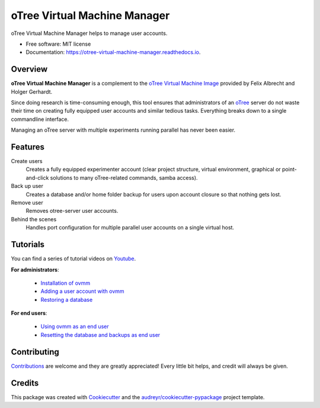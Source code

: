 =============================
oTree Virtual Machine Manager
=============================


.. image:: https://img.shields.io/pypi/v/ovmm.svg
        :target: https://pypi.python.org/pypi/ovmm

.. image:: https://img.shields.io/travis/tobiasraabe/otree_virtual_machine_manager.svg
        :target: https://travis-ci.org/tobiasraabe/otree_virtual_machine_manager

.. image:: https://readthedocs.org/projects/otree-virtual-machine-manager/badge/?version=latest
        :target: https://otree-virtual-machine-manager.readthedocs.io/en/latest/?badge=latest
        :alt: Documentation Status

.. image:: https://pyup.io/repos/github/tobiasraabe/otree_virtual_machine_manager/shield.svg
     :target: https://pyup.io/repos/github/tobiasraabe/otree_virtual_machine_manager/
     :alt: Updates


oTree Virtual Machine Manager helps to manage user accounts.


* Free software: MIT license
* Documentation: https://otree-virtual-machine-manager.readthedocs.io.


Overview
--------

**oTree Virtual Machine Manager** is a complement to the
`oTree Virtual Machine Image`_ provided by Felix Albrecht and
Holger Gerhardt.

.. _oTree Virtual Machine Image: https://uni-bonn.sciebo.de/index.php/s/0W9NFn2WfFSidx6

Since doing research is time-consuming enough, this tool ensures that
administrators of an `oTree`_ server do not waste their time on creating fully
equipped user accounts and similar tedious tasks. Everything breaks down to
a single commandline interface.

.. _oTree: http://www.otree.org

Managing an oTree server with multiple experiments running parallel has never
been easier.


Features
--------

Create users
    Creates a fully equipped experimenter account (clear project structure,
    virtual environment, graphical or point-and-click solutions to many
    oTree-related commands, samba access).
Back up user
    Creates a database and/or home folder backup for users upon account
    closure so that nothing gets lost.
Remove user
    Removes otree-server user accounts.
Behind the scenes
    Handles port configuration for multiple parallel user accounts on a
    single virtual host.


Tutorials
---------

You can find a series of tutorial videos on `Youtube`_.

.. _Youtube: https://www.youtube.com/playlist?list=PLLsWdtzzDdAS3c7mQi6DmlPTV4Kiw-sqB

**For administrators**:

  - `Installation of ovmm`_
  - `Adding a user account with ovmm`_
  - `Restoring a database`_

.. _Installation of ovmm: https://youtu.be/CVh-BO2u-ak?list=PLLsWdtzzDdAS3c7mQi6DmlPTV4Kiw-sqB
.. _Adding a user account with ovmm: https://youtu.be/9hC9an9jtYc?list=PLLsWdtzzDdAS3c7mQi6DmlPTV4Kiw-sqB
.. _Restoring a database: https://youtu.be/bKkgbmnaJvk?list=PLLsWdtzzDdAS3c7mQi6DmlPTV4Kiw-sqB

**For end users**:

  - `Using ovmm as an end user`_
  - `Resetting the database and backups as end user`_

.. _Using ovmm as an end user: https://youtu.be/IfGKPigrOew?list=PLLsWdtzzDdAS3c7mQi6DmlPTV4Kiw-sqB
.. _Resetting the database and backups as end user: https://youtu.be/p3VmxNWIO0k?list=PLLsWdtzzDdAS3c7mQi6DmlPTV4Kiw-sqB



Contributing
------------

`Contributions`_ are welcome and they are greatly appreciated! Every little
bit helps, and credit will always be given.

.. _Contributions: https://otree-virtual-machine-manager.readthedocs.io/en/latest/contributing.html#contributing


Credits
-------

This package was created with Cookiecutter_ and the
`audreyr/cookiecutter-pypackage`_ project template.

.. _Cookiecutter: https://github.com/audreyr/cookiecutter
.. _`audreyr/cookiecutter-pypackage`: https://github.com/audreyr/cookiecutter-pypackage

